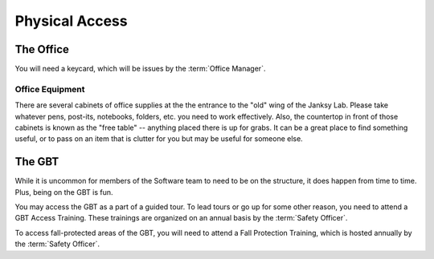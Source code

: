 .. _physical_access:

***************
Physical Access
***************

The Office
==========

You will need a keycard, which will be issues by the :term:`Office Manager`.


Office Equipment
----------------

There are several cabinets of office supplies at the the entrance to the "old" wing of the Janksy Lab. Please take whatever pens, post-its, notebooks, folders, etc. you need to work effectively. Also, the countertop in front of those cabinets is known as the "free table" -- anything placed there is up for grabs. It can be a great place to find something useful, or to pass on an item that is clutter for you but may be useful for someone else.


The GBT
=======

While it is uncommon for members of the Software team to need to be on the structure, it does happen from time to time. Plus, being on the GBT is fun.

You may access the GBT as a part of a guided tour. To lead tours or go up for some other reason, you need to attend a GBT Access Training. These trainings are organized on an annual basis by the :term:`Safety Officer`. 

To access fall-protected areas of the GBT, you will need to attend a Fall Protection Training, which is hosted annually by the :term:`Safety Officer`. 